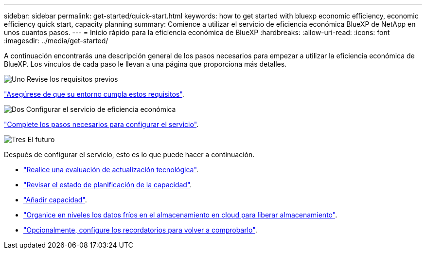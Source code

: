 ---
sidebar: sidebar 
permalink: get-started/quick-start.html 
keywords: how to get started with bluexp economic efficiency, economic efficiency quick start, capacity planning 
summary: Comience a utilizar el servicio de eficiencia económica BlueXP de NetApp en unos cuantos pasos. 
---
= Inicio rápido para la eficiencia económica de BlueXP
:hardbreaks:
:allow-uri-read: 
:icons: font
:imagesdir: ../media/get-started/


[role="lead"]
A continuación encontrarás una descripción general de los pasos necesarios para empezar a utilizar la eficiencia económica de BlueXP. Los vínculos de cada paso le llevan a una página que proporciona más detalles.

.image:https://raw.githubusercontent.com/NetAppDocs/common/main/media/number-1.png["Uno"] Revise los requisitos previos
[role="quick-margin-para"]
link:../get-started/prerequisites.html["Asegúrese de que su entorno cumpla estos requisitos"].

.image:https://raw.githubusercontent.com/NetAppDocs/common/main/media/number-2.png["Dos"] Configurar el servicio de eficiencia económica
[role="quick-margin-para"]
link:../get-started/capacity-setup.html["Complete los pasos necesarios para configurar el servicio"].

.image:https://raw.githubusercontent.com/NetAppDocs/common/main/media/number-3.png["Tres"] El futuro
[role="quick-margin-para"]
Después de configurar el servicio, esto es lo que puede hacer a continuación.

[role="quick-margin-list"]
* link:../use/tech-refresh.html["Realice una evaluación de actualización tecnológica"].
* link:../use/capacity-review-status.html["Revisar el estado de planificación de la capacidad"].
* link:../use/capacity-add.html["Añadir capacidad"].
* link:../use/capacity-tier-data.html["Organice en niveles los datos fríos en el almacenamiento en cloud para liberar almacenamiento"].
* link:../use/capacity-reminders.html["Opcionalmente, configure los recordatorios para volver a comprobarlo"].

